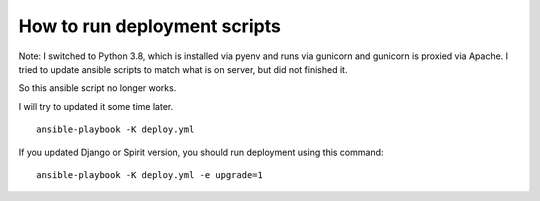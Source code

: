 How to run deployment scripts
=============================

Note: I switched to Python 3.8, which is installed via pyenv and runs via
gunicorn and gunicorn is proxied via Apache. I tried to  update ansible scripts
to match what is on server, but did not finished it.

So this ansible script no longer works.

I will try to updated it some time later.

::

    ansible-playbook -K deploy.yml

If you updated Django or Spirit version, you should run deployment using this command::

    ansible-playbook -K deploy.yml -e upgrade=1
